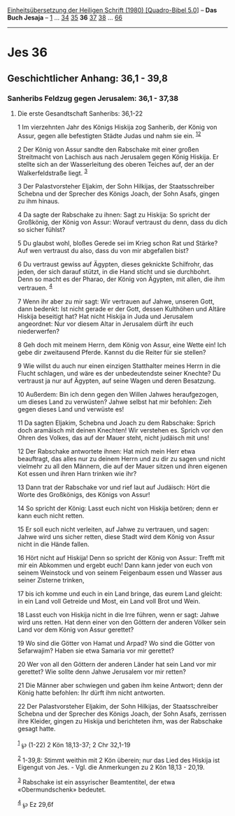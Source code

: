 :PROPERTIES:
:ID:       933a8de8-bed8-4376-bb3a-c11986c2c6f1
:END:
<<navbar>>
[[../index.html][Einheitsübersetzung der Heiligen Schrift (1980)
[Quadro-Bibel 5.0]]] -- *Das Buch Jesaja* -- [[file:Jes_1.html][1]] ...
[[file:Jes_34.html][34]] [[file:Jes_35.html][35]] *36*
[[file:Jes_37.html][37]] [[file:Jes_38.html][38]] ...
[[file:Jes_66.html][66]]

--------------

* Jes 36
  :PROPERTIES:
  :CUSTOM_ID: jes-36
  :END:

<<verses>>

<<v1>>
** Geschichtlicher Anhang: 36,1 - 39,8
   :PROPERTIES:
   :CUSTOM_ID: geschichtlicher-anhang-361---398
   :END:
*** Sanheribs Feldzug gegen Jerusalem: 36,1 - 37,38
    :PROPERTIES:
    :CUSTOM_ID: sanheribs-feldzug-gegen-jerusalem-361---3738
    :END:
**** Die erste Gesandtschaft Sanheribs: 36,1-22
     :PROPERTIES:
     :CUSTOM_ID: die-erste-gesandtschaft-sanheribs-361-22
     :END:
1 Im vierzehnten Jahr des Königs Hiskija zog Sanherib, der König von
Assur, gegen alle befestigten Städte Judas und nahm sie ein.
^{[[#fn1][1]][[#fn2][2]]}

<<v2>>
2 Der König von Assur sandte den Rabschake mit einer großen Streitmacht
von Lachisch aus nach Jerusalem gegen König Hiskija. Er stellte sich an
der Wasserleitung des oberen Teiches auf, der an der Walkerfeldstraße
liegt. ^{[[#fn3][3]]}

<<v3>>
3 Der Palastvorsteher Eljakim, der Sohn Hilkijas, der Staatsschreiber
Schebna und der Sprecher des Königs Joach, der Sohn Asafs, gingen zu ihm
hinaus.

<<v4>>
4 Da sagte der Rabschake zu ihnen: Sagt zu Hiskija: So spricht der
Großkönig, der König von Assur: Worauf vertraust du denn, dass du dich
so sicher fühlst?

<<v5>>
5 Du glaubst wohl, bloßes Gerede sei im Krieg schon Rat und Stärke? Auf
wen vertraust du also, dass du von mir abgefallen bist?

<<v6>>
6 Du vertraust gewiss auf Ägypten, dieses geknickte Schilfrohr, das
jeden, der sich darauf stützt, in die Hand sticht und sie durchbohrt.
Denn so macht es der Pharao, der König von Ägypten, mit allen, die ihm
vertrauen. ^{[[#fn4][4]]}

<<v7>>
7 Wenn ihr aber zu mir sagt: Wir vertrauen auf Jahwe, unseren Gott, dann
bedenkt: Ist nicht gerade er der Gott, dessen Kulthöhen und Altäre
Hiskija beseitigt hat? Hat nicht Hiskija in Juda und Jerusalem
angeordnet: Nur vor diesem Altar in Jerusalem dürft ihr euch
niederwerfen?

<<v8>>
8 Geh doch mit meinem Herrn, dem König von Assur, eine Wette ein! Ich
gebe dir zweitausend Pferde. Kannst du die Reiter für sie stellen?

<<v9>>
9 Wie willst du auch nur einen einzigen Statthalter meines Herrn in die
Flucht schlagen, und wäre es der unbedeutendste seiner Knechte? Du
vertraust ja nur auf Ägypten, auf seine Wagen und deren Besatzung.

<<v10>>
10 Außerdem: Bin ich denn gegen den Willen Jahwes heraufgezogen, um
dieses Land zu verwüsten? Jahwe selbst hat mir befohlen: Zieh gegen
dieses Land und verwüste es!

<<v11>>
11 Da sagten Eljakim, Schebna und Joach zu dem Rabschake: Sprich doch
aramäisch mit deinen Knechten! Wir verstehen es. Sprich vor den Ohren
des Volkes, das auf der Mauer steht, nicht judäisch mit uns!

<<v12>>
12 Der Rabschake antwortete ihnen: Hat mich mein Herr etwa beauftragt,
das alles nur zu deinem Herrn und zu dir zu sagen und nicht vielmehr zu
all den Männern, die auf der Mauer sitzen und ihren eigenen Kot essen
und ihren Harn trinken wie ihr?

<<v13>>
13 Dann trat der Rabschake vor und rief laut auf Judäisch: Hört die
Worte des Großkönigs, des Königs von Assur!

<<v14>>
14 So spricht der König: Lasst euch nicht von Hiskija betören; denn er
kann euch nicht retten.

<<v15>>
15 Er soll euch nicht verleiten, auf Jahwe zu vertrauen, und sagen:
Jahwe wird uns sicher retten, diese Stadt wird dem König von Assur nicht
in die Hände fallen.

<<v16>>
16 Hört nicht auf Hiskija! Denn so spricht der König von Assur: Trefft
mit mir ein Abkommen und ergebt euch! Dann kann jeder von euch von
seinem Weinstock und von seinem Feigenbaum essen und Wasser aus seiner
Zisterne trinken,

<<v17>>
17 bis ich komme und euch in ein Land bringe, das eurem Land gleicht: in
ein Land voll Getreide und Most, ein Land voll Brot und Wein.

<<v18>>
18 Lasst euch von Hiskija nicht in die Irre führen, wenn er sagt: Jahwe
wird uns retten. Hat denn einer von den Göttern der anderen Völker sein
Land vor dem König von Assur gerettet?

<<v19>>
19 Wo sind die Götter von Hamat und Arpad? Wo sind die Götter von
Sefarwajim? Haben sie etwa Samaria vor mir gerettet?

<<v20>>
20 Wer von all den Göttern der anderen Länder hat sein Land vor mir
gerettet? Wie sollte denn Jahwe Jerusalem vor mir retten?

<<v21>>
21 Die Männer aber schwiegen und gaben ihm keine Antwort; denn der König
hatte befohlen: Ihr dürft ihm nicht antworten.

<<v22>>
22 Der Palastvorsteher Eljakim, der Sohn Hilkijas, der Staatsschreiber
Schebna und der Sprecher des Königs Joach, der Sohn Asafs, zerrissen
ihre Kleider, gingen zu Hiskija und berichteten ihm, was der Rabschake
gesagt hatte.\\
\\

^{[[#fnm1][1]]} ℘ (1-22) 2 Kön 18,13-37; 2 Chr 32,1-19

^{[[#fnm2][2]]} 1-39,8: Stimmt weithin mit 2 Kön überein; nur das Lied
des Hiskija ist Eigengut von Jes. - Vgl. die Anmerkungen zu 2 Kön
18,13 - 20,19.

^{[[#fnm3][3]]} Rabschake ist ein assyrischer Beamtentitel, der etwa
«Obermundschenk» bedeutet.

^{[[#fnm4][4]]} ℘ Ez 29,6f
